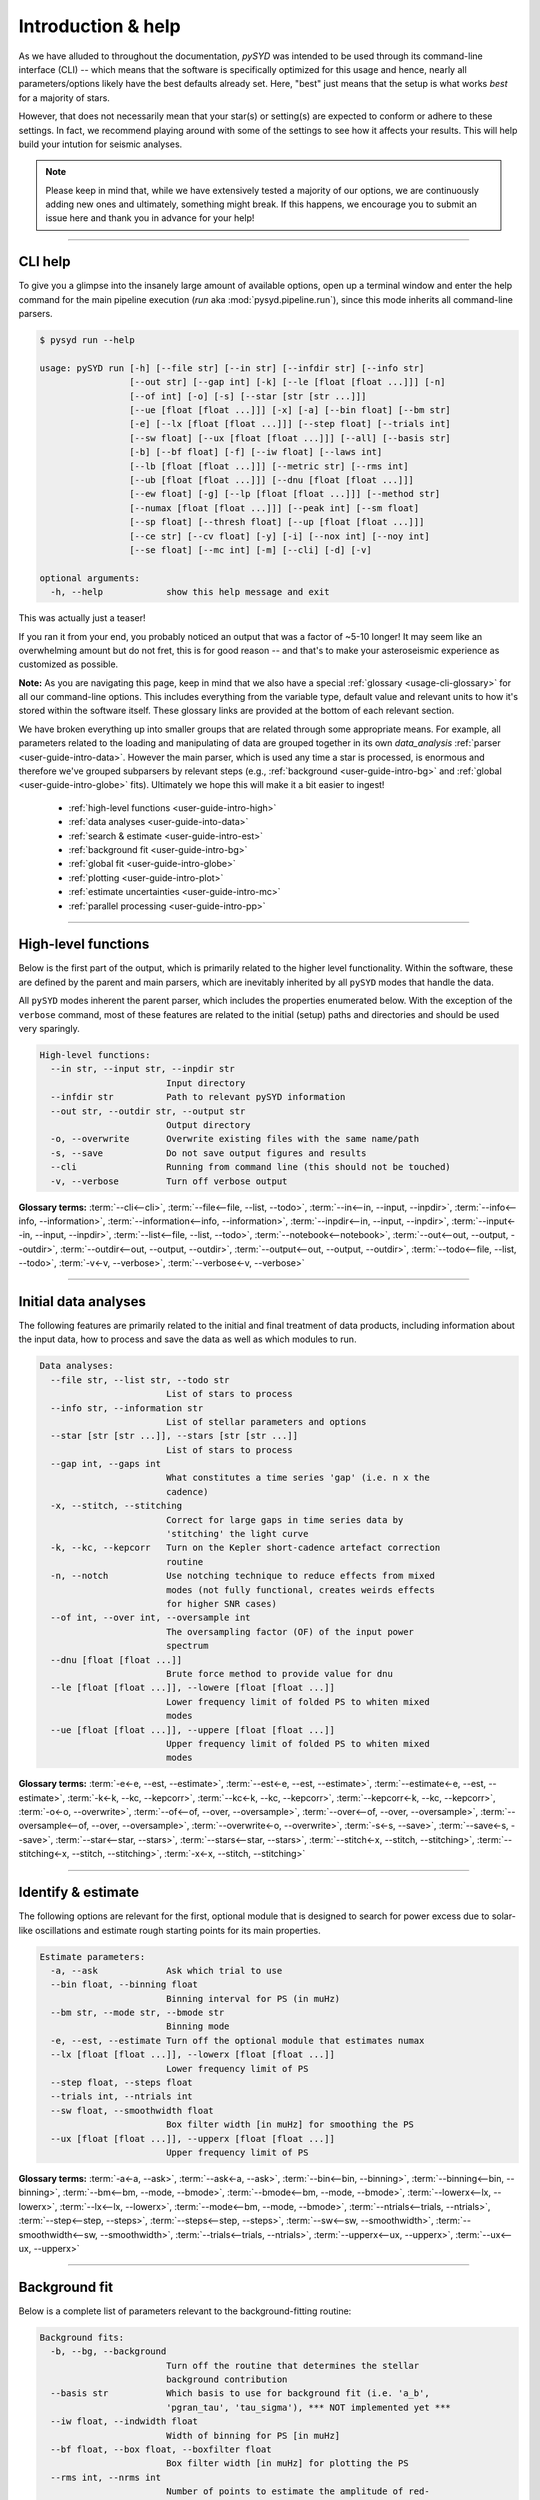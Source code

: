 .. _user-guide-cli-help:

*******************
Introduction & help
*******************

As we have alluded to throughout the documentation, `pySYD` was intended to be used through 
its command-line interface (CLI) -- which means that the software is specifically optimized 
for this usage and hence, nearly all parameters/options likely have the best defaults already
set. Here, "best" just means that the setup is what works *best* for a majority of stars. 

However, that does not necessarily mean that your star(s) or setting(s) are expected to 
conform or adhere to these settings. In fact, we recommend playing around with some of the 
settings to see how it affects your results. This will help build your intution for seismic 
analyses. 

.. note:: 

   Please keep in mind that, while we have extensively tested a majority of our options, we are 
   continuously adding new ones and ultimately, something might break. If this happens, we 
   encourage you to submit an issue here and thank you in advance for your help!

-----

CLI help
########

To give you a glimpse into the insanely large amount of available options, open up a terminal
window and enter the help command for the main pipeline execution (`run` aka :mod:`pysyd.pipeline.run`), 
since this mode inherits all command-line parsers.

.. code-block::

    $ pysyd run --help
    
    usage: pySYD run [-h] [--file str] [--in str] [--infdir str] [--info str]
                     [--out str] [--gap int] [-k] [--le [float [float ...]]] [-n]
                     [--of int] [-o] [-s] [--star [str [str ...]]]
                     [--ue [float [float ...]]] [-x] [-a] [--bin float] [--bm str]
                     [-e] [--lx [float [float ...]]] [--step float] [--trials int]
                     [--sw float] [--ux [float [float ...]]] [--all] [--basis str] 
                     [-b] [--bf float] [-f] [--iw float] [--laws int]
                     [--lb [float [float ...]]] [--metric str] [--rms int]
                     [--ub [float [float ...]]] [--dnu [float [float ...]]]
                     [--ew float] [-g] [--lp [float [float ...]]] [--method str]
                     [--numax [float [float ...]]] [--peak int] [--sm float]
                     [--sp float] [--thresh float] [--up [float [float ...]]]
                     [--ce str] [--cv float] [-y] [-i] [--nox int] [--noy int]
                     [--se float] [--mc int] [-m] [--cli] [-d] [-v]
   
    optional arguments:
      -h, --help            show this help message and exit

This was actually just a teaser! 

If you ran it from your end, you probably noticed an output that was a factor of ~5-10 longer! 
It may seem like an overwhelming amount but do not fret, this is for good reason -- and that's 
to make your asteroseismic experience as customized as possible.

**Note:** As you are navigating this page, keep in mind that we also have a special 
:ref:`glossary <usage-cli-glossary>` for all our command-line options. This includes everything
from the variable type, default value and relevant units to how it's stored within the 
software itself. These glossary links are provided at the bottom of each relevant section.

We have broken everything up into smaller groups that are related through some appropriate means.
For example, all parameters related to the loading and manipulating of data are grouped together 
in its own `data_analysis` :ref:`parser <user-guide-intro-data>`. However the main parser, which 
is used any time a star is processed, is enormous and therefore we've grouped subparsers by relevant 
steps (e.g., :ref:`background <user-guide-intro-bg>` and :ref:`global <user-guide-intro-globe>` fits). 
Ultimately we hope this will make it a bit easier to ingest!

 - :ref:`high-level functions <user-guide-intro-high>`
 - :ref:`data analyses <user-guide-into-data>`
 - :ref:`search & estimate <user-guide-intro-est>`
 - :ref:`background fit <user-guide-intro-bg>`
 - :ref:`global fit <user-guide-intro-globe>`
 - :ref:`plotting <user-guide-intro-plot>`
 - :ref:`estimate uncertainties <user-guide-intro-mc>`
 - :ref:`parallel processing <user-guide-intro-pp>`

-----

.. _user-guide-intro-high:

High-level functions
####################

Below is the first part of the output, which is primarily related to the higher level functionality.
Within the software, these are defined by the parent and main parsers, which are inevitably inherited
by all ``pySYD`` modes that handle the data.

All ``pySYD`` modes inherent the parent parser, which includes the properties 
enumerated below. With the exception of the ``verbose`` command, most of these
features are related to the initial (setup) paths and directories and should be
used very sparingly. 

.. code-block::

   High-level functions:
     --in str, --input str, --inpdir str
                           Input directory
     --infdir str          Path to relevant pySYD information
     --out str, --outdir str, --output str
                           Output directory
     -o, --overwrite       Overwrite existing files with the same name/path
     -s, --save            Do not save output figures and results
     --cli                 Running from command line (this should not be touched)
     -v, --verbose         Turn off verbose output

**Glossary terms:** :term:`--cli<--cli>`, :term:`--file<--file, --list, --todo>`, 
:term:`--in<--in, --input, --inpdir>`, :term:`--info<--info, --information>`, 
:term:`--information<--info, --information>`, :term:`--inpdir<--in, --input, --inpdir>`, 
:term:`--input<--in, --input, --inpdir>`, :term:`--list<--file, --list, --todo>`, 
:term:`--notebook<--notebook>`, :term:`--out<--out, --output, --outdir>`, 
:term:`--outdir<--out, --output, --outdir>`, :term:`--output<--out, --output, --outdir>`, 
:term:`--todo<--file, --list, --todo>`, :term:`-v<-v, --verbose>`, 
:term:`--verbose<-v, --verbose>`

-----

.. _user-guide-intro-data:

Initial data analyses
#####################

The following features are primarily related to the initial and final treatment of
data products, including information about the input data, how to process and save
the data as well as which modules to run.

.. code-block::

   Data analyses:
     --file str, --list str, --todo str
                           List of stars to process
     --info str, --information str
                           List of stellar parameters and options
     --star [str [str ...]], --stars [str [str ...]]
                           List of stars to process
     --gap int, --gaps int
                           What constitutes a time series 'gap' (i.e. n x the
                           cadence)
     -x, --stitch, --stitching
                           Correct for large gaps in time series data by
                           'stitching' the light curve
     -k, --kc, --kepcorr   Turn on the Kepler short-cadence artefact correction
                           routine
     -n, --notch           Use notching technique to reduce effects from mixed
                           modes (not fully functional, creates weirds effects
                           for higher SNR cases)
     --of int, --over int, --oversample int
                           The oversampling factor (OF) of the input power
                           spectrum
     --dnu [float [float ...]]
                           Brute force method to provide value for dnu
     --le [float [float ...]], --lowere [float [float ...]]
                           Lower frequency limit of folded PS to whiten mixed
                           modes
     --ue [float [float ...]], --uppere [float [float ...]]
                           Upper frequency limit of folded PS to whiten mixed
                           modes

**Glossary terms:**  
:term:`-e<-e, --est, --estimate>`, :term:`--est<-e, --est, --estimate>`, 
:term:`--estimate<-e, --est, --estimate>`, :term:`-k<-k, --kc, --kepcorr>`, 
:term:`--kc<-k, --kc, --kepcorr>`, :term:`--kepcorr<-k, --kc, --kepcorr>`, :term:`-o<-o, --overwrite>`, 
:term:`--of<--of, --over, --oversample>`, :term:`--over<--of, --over, --oversample>`, 
:term:`--oversample<--of, --over, --oversample>`, :term:`--overwrite<-o, --overwrite>`, 
:term:`-s<-s, --save>`, :term:`--save<-s, --save>`, :term:`--star<--star, --stars>`, 
:term:`--stars<--star, --stars>`, :term:`--stitch<-x, --stitch, --stitching>`, 
:term:`--stitching<-x, --stitch, --stitching>`, :term:`-x<-x, --stitch, --stitching>`

-----

.. _user-guide-intro-est:

Identify & estimate
###################

The following options are relevant for the first, optional module that is designed to search
for power excess due to solar-like oscillations and estimate rough starting points for its
main properties.

.. code-block::

   Estimate parameters:
     -a, --ask             Ask which trial to use
     --bin float, --binning float
                           Binning interval for PS (in muHz)
     --bm str, --mode str, --bmode str
                           Binning mode
     -e, --est, --estimate Turn off the optional module that estimates numax
     --lx [float [float ...]], --lowerx [float [float ...]]
                           Lower frequency limit of PS
     --step float, --steps float
     --trials int, --ntrials int
     --sw float, --smoothwidth float
                           Box filter width [in muHz] for smoothing the PS
     --ux [float [float ...]], --upperx [float [float ...]]
                           Upper frequency limit of PS
                            
**Glossary terms:** :term:`-a<-a, --ask>`, :term:`--ask<-a, --ask>`, :term:`--bin<--bin, --binning>`, 
:term:`--binning<--bin, --binning>`, :term:`--bm<--bm, --mode, --bmode>`, :term:`--bmode<--bm, --mode, --bmode>`, 
:term:`--lowerx<--lx, --lowerx>`, :term:`--lx<--lx, --lowerx>`, :term:`--mode<--bm, --mode, --bmode>`, 
:term:`--ntrials<--trials, --ntrials>`, :term:`--step<--step, --steps>`, :term:`--steps<--step, --steps>`, 
:term:`--sw<--sw, --smoothwidth>`, :term:`--smoothwidth<--sw, --smoothwidth>`, 
:term:`--trials<--trials, --ntrials>`, :term:`--upperx<--ux, --upperx>`, :term:`--ux<--ux, --upperx>`

-----

.. _user-guide-intro-bg:

Background fit
##############

Below is a complete list of parameters relevant to the background-fitting routine:

.. code-block::

   Background fits:
     -b, --bg, --background
                           Turn off the routine that determines the stellar
                           background contribution
     --basis str           Which basis to use for background fit (i.e. 'a_b',
                           'pgran_tau', 'tau_sigma'), *** NOT implemented yet ***
     --iw float, --indwidth float
                           Width of binning for PS [in muHz]
     --bf float, --box float, --boxfilter float
                           Box filter width [in muHz] for plotting the PS
     --rms int, --nrms int
                           Number of points to estimate the amplitude of red-
                           noise component(s)
     --laws int, --nlaws int
                           Force number of red-noise component(s)
     --metric str          Which model metric to use, choices=['bic','aic']
     --lb [float [float ...]], --lowerb [float [float ...]]
                           Lower frequency limit of PS
     --ub [float [float ...]], --upperb [float [float ...]]
                           Upper frequency limit of PS
     -w, --wn, --fixwn     Fix the white noise level

**Glossary terms:** :term:`-b<-b, --bg, --background>`, :term:`--background<-b, --bg, --background>`, 
:term:`--bg<-b, --bg, --background>`, :term:`--basis`, :term:`--bf<--bf, --box, --boxfilter>`, 
:term:`--box<--bf, --box, --boxfilter>`, :term:`--boxfilter<--bf, --box, --boxfilter>`, 
:term:`--fixwn<-w, --wn, --fixwn>`, :term:`--iw<--iw, --indwidth>`, :term:`--indwidth<--iw, --indwidth>`, 
:term:`--laws<--laws, --nlaws>`, :term:`--lb<--lb, --lowerb>`, :term:`--lowerb<--lb, --lowerb>`, 
:term:`--metric`, :term:`--nrms<--rms, --nrms>`, :term:`--rms<--rms, --nrms>`, 
:term:`--nlaws<--laws, --nlaws>`, :term:`--ub<--ub, --upperb>`, :term:`--upperb<--ub, --upperb>`, 
:term:`-w<-w, --wn, --fixwn>`, :term:`--wn<-w, --wn, --fixwn>`

-----

.. _user-guide-intro-globe:

Global fit
##########

All of the following are related to deriving global asteroseismic parameters, :term:`numax`
(:math:`\\rm \\nu_{max}`) and :term:`dnu` (:math:`\\Delta\\nu`). 

.. code-block::

   Global parameters:
     -g, --globe, --global
                           Turn off the main module that estimates global
                           properties
     --numax [float [float ...]]
                           Skip find excess module and force numax
     --lp [float [float ...]], --lowerp [float [float ...]]
                           Lower frequency limit for zoomed in PS
     --up [float [float ...]], --upperp [float [float ...]]
                           Upper frequency limit for zoomed in PS
     --ew float, --exwidth float
                           Fractional value of width to use for power excess,
                           where width is computed using a solar scaling
                           relation
     --sm float, --smpar float
                           Value of smoothing parameter to estimate smoothed
                           numax (typically between 1-4) **developer use only**
     --sp float, --smoothps float
                           Box filter width [in muHz] of PS for ACF
     --peak int, --peaks int, --npeaks int
                           Number of peaks to fit in the ACF
     --thresh float, --threshold float
                           Fractional value of FWHM to use for ACF
     --dnu [value [value ...]]
                           Brute force method to provide value for dnu
     --peak n, --peaks n, --npeaks n
                           Number of peaks to fit in the ACF


**Glossary terms:** :term:`--ew<--ew, --exwidth>`, :term:`--exwidth<--ew, --exwidth>`, 
:term:`-g<-g, --globe, --global>`, :term:`--global<-g, --globe, --global>`, 
:term:`--globe<-g, --globe, --global>`, :term:`--lp<--lp, --lowerp>`, :term:`--lowerp<--lp, --lowerp>`, 
:term:`--numax`, :term:`--sm<--sm, --smpar>`, :term:`--smpar<--sm, --smpar>`, 
:term:`--up<--up, --upperp>`, :term:`--upperp<--up, --upperp>` :term:`--dnu`, :term:`--method`, 
:term:`--npeaks<--peak, --peaks, --npeaks>`, :term:`--peak<--peak, --peaks, --npeaks>`, 
:term:`--peaks<--peak, --peaks, --npeaks>`, :term:`--sp<--sp, --smoothps>`, 
:term:`--smoothps<--sp, --smoothps>`, :term:`--thresh<--thresh, --threshold>`

-----

.. _user-guide-cli-help-plot:

Plotting
########

Anything related to the plotting of results for *any* of the modules is in this parser. Its 
currently a little heavy on the :term:`echelle diagram` end because this part of the plot is
harder to hack, so we tried to make it as easily customizable as possible.

.. code-block::

   Plotting:
     -d, --show, --display
                           display output figures in real time
     --all, --showall      make background comparison figure
     --ce str, --cm str, --color str
                           colormap of echelle diagram (default=`binary`)
     --cv float, --value float
                           clip value multiplier to use for ED, which is currently 3x the median
     -y, --hey             use Daniel Hey's plugin for echelle **not currently implemented**
     -i, --ie, --interpech
                           Turn on the interpolation of the output ED
     --nox int, --nacross int
                           number of bins to use on the x-axis of the ED
     --noy int, --ndown int, --norders int
                           number of orders to plot on the ED y-axis
     --npb int             related to `--nox` but uses information about the spacing and resolution 
                           to estimate a reasonable number of bins to use for the x-axis of the ED
     --se float, --smoothech float
                           smooth ED using a box filter [in muHz]

**Glossary terms:** :term:`-d<-d, --show, --display>`, :term:`--display<-d, --show, --display>`, 
:term:`--ce<--ce, --cm, --color>`, :term:`--cm<--ce, --cm, --color>`, :term:`--color<--ce, --cm, --color>`, 
:term:`--cv<--cv, --value>`, :term:`-i<-i, --ie, --interpech>`, :term:`--hey<-y, --hey>`, 
:term:`--ie<-i, --ie, --interpech>`, :term:`--interpech<-i, --ie, --interpech>`, 
:term:`--le<--le, --lowere>`, :term:`--lowere<--le, --lowere>`, :term:`--nox<--nox, --nacross>`, 
:term:`--nacross<--nox, --nacross>`, :term:`--ndown<--noy, --ndown, --norders>`, 
:term:`--norders<--noy, --ndown, --norders>`, :term:`--noy<--noy, --ndown, --norders>`, 
:term:`--se<--se, --smoothech>`, :term:`--smoothech<--se, --smoothech>`,  :term:`--ue<--ue, --uppere>`, 
:term:`--uppere<--ue, --uppere>`, :term:`--value<--cv, --value>`, :term:`-y<-y, --hey>`

-----

.. _user-guide-cli-help-mc:

Sampling
########

All CLI options relevant for the Monte-Carlo sampling in order to estimate uncertainties:

.. code-block::

   Estimate uncertainties:
     --mc int, --iter int, --mciter int
                           Number of Monte-Carlo iterations
     -m, --samples         Save samples from the Monte-Carlo sampling

**Glossary terms:** :term:`--iter<--mc, --iter, --mciter>`, :term:`-m<-m, --samples>`, 
:term:`--mc<--mc, --iter, --mciter>`, :term:`--mciter<--mc, --iter, --mciter>`, 
:term:`--samples<-m, --samples>`

-----

In the next topic, we will show some examples using these options.

We have additional examples for some of these options in action to in :ref:`advanced usage<advanced>` 
and also have included a brief :ref:`tutorial` below that describes some of these commands.
